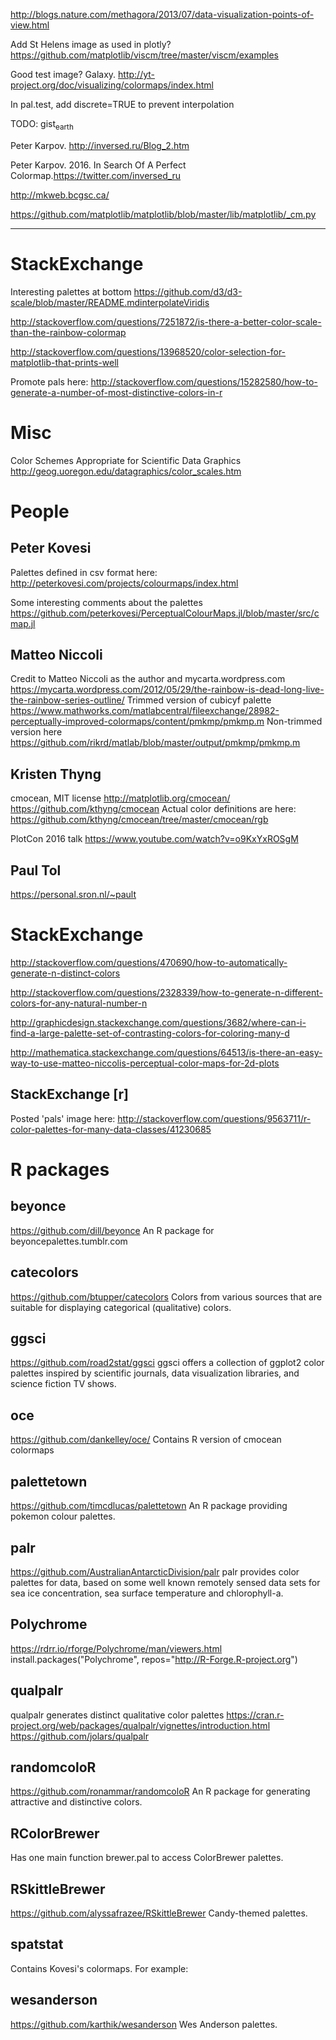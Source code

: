 
http://blogs.nature.com/methagora/2013/07/data-visualization-points-of-view.html

Add St Helens image as used in plotly?
https://github.com/matplotlib/viscm/tree/master/viscm/examples

Good test image? Galaxy.
http://yt-project.org/doc/visualizing/colormaps/index.html

In pal.test, add discrete=TRUE to prevent interpolation

TODO: gist_earth


Peter Karpov. http://inversed.ru/Blog_2.htm

Peter Karpov. 2016.
In Search Of A Perfect Colormap.https://twitter.com/inversed_ru



http://mkweb.bcgsc.ca/


https://github.com/matplotlib/matplotlib/blob/master/lib/matplotlib/_cm.py

----------------------------------------------------------------------------


* StackExchange

Interesting palettes at bottom
https://github.com/d3/d3-scale/blob/master/README.mdinterpolateViridis

http://stackoverflow.com/questions/7251872/is-there-a-better-color-scale-than-the-rainbow-colormap

http://stackoverflow.com/questions/13968520/color-selection-for-matplotlib-that-prints-well

Promote pals here:
http://stackoverflow.com/questions/15282580/how-to-generate-a-number-of-most-distinctive-colors-in-r




# ----------------------------------------------------------------------------
# ----------------------------------------------------------------------------
# ----------------------------------------------------------------------------

* Misc

Color Schemes Appropriate for Scientific Data Graphics
http://geog.uoregon.edu/datagraphics/color_scales.htm


* People

** Peter Kovesi

Palettes defined in csv format here:
http://peterkovesi.com/projects/colourmaps/index.html

Some interesting comments about the palettes
https://github.com/peterkovesi/PerceptualColourMaps.jl/blob/master/src/cmap.jl

** Matteo Niccoli

Credit to Matteo Niccoli as the author and mycarta.wordpress.com
https://mycarta.wordpress.com/2012/05/29/the-rainbow-is-dead-long-live-the-rainbow-series-outline/
Trimmed version of cubicyf palette
https://www.mathworks.com/matlabcentral/fileexchange/28982-perceptually-improved-colormaps/content/pmkmp/pmkmp.m
Non-trimmed version here
https://github.com/rikrd/matlab/blob/master/output/pmkmp/pmkmp.m


** Kristen Thyng

cmocean, MIT license
http://matplotlib.org/cmocean/
https://github.com/kthyng/cmocean
Actual color definitions are here:
https://github.com/kthyng/cmocean/tree/master/cmocean/rgb

PlotCon 2016 talk
https://www.youtube.com/watch?v=o9KxYxROSgM


** Paul Tol

https://personal.sron.nl/~pault



* StackExchange

http://stackoverflow.com/questions/470690/how-to-automatically-generate-n-distinct-colors

http://stackoverflow.com/questions/2328339/how-to-generate-n-different-colors-for-any-natural-number-n

http://graphicdesign.stackexchange.com/questions/3682/where-can-i-find-a-large-palette-set-of-contrasting-colors-for-coloring-many-d

http://mathematica.stackexchange.com/questions/64513/is-there-an-easy-way-to-use-matteo-niccolis-perceptual-color-maps-for-2d-plots

** StackExchange [r]

Posted 'pals' image here:
http://stackoverflow.com/questions/9563711/r-color-palettes-for-many-data-classes/41230685

* R packages

** beyonce
https://github.com/dill/beyonce
An R package for beyoncepalettes.tumblr.com

** catecolors
https://github.com/btupper/catecolors
Colors from various sources that are suitable for displaying categorical (qualitative) colors.

** ggsci
https://github.com/road2stat/ggsci
ggsci offers a collection of ggplot2 color palettes inspired by scientific journals, data visualization libraries, and science fiction TV shows.

** oce
https://github.com/dankelley/oce/
Contains R version of cmocean colormaps

** palettetown
https://github.com/timcdlucas/palettetown
An R package providing pokemon colour palettes.

** palr
https://github.com/AustralianAntarcticDivision/palr
palr provides color palettes for data, based on some well known remotely sensed data sets for sea ice concentration, sea surface temperature and chlorophyll-a.


** Polychrome
https://rdrr.io/rforge/Polychrome/man/viewers.html
install.packages("Polychrome", repos="http://R-Forge.R-project.org")

** qualpalr
qualpalr generates distinct qualitative color palettes
https://cran.r-project.org/web/packages/qualpalr/vignettes/introduction.html
https://github.com/jolars/qualpalr

** randomcoloR
https://github.com/ronammar/randomcoloR
An R package for generating attractive and distinctive colors.

** RColorBrewer
Has one main function brewer.pal to access ColorBrewer palettes.

** RSkittleBrewer
https://github.com/alyssafrazee/RSkittleBrewer
Candy-themed palettes.

** spatstat
Contains Kovesi's colormaps.  For example:

** wesanderson
https://github.com/karthik/wesanderson
Wes Anderson palettes.
